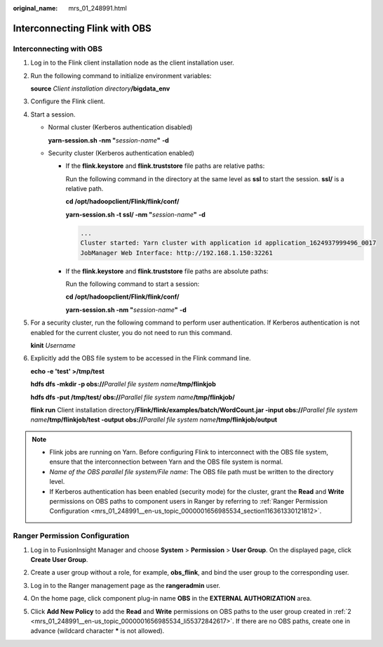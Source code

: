 :original_name: mrs_01_248991.html

.. _mrs_01_248991:

Interconnecting Flink with OBS
==============================

Interconnecting with OBS
------------------------

#. Log in to the Flink client installation node as the client installation user.

#. Run the following command to initialize environment variables:

   **source** *Client installation directory*\ **/bigdata_env**

#. Configure the Flink client.

#. Start a session.

   -  Normal cluster (Kerberos authentication disabled)

      **yarn-session.sh -nm "**\ *session-name*\ **"** **-d**

   -  Security cluster (Kerberos authentication enabled)

      -  If the **flink.keystore** and **flink.truststore** file paths are relative paths:

         Run the following command in the directory at the same level as **ssl** to start the session. **ssl/** is a relative path.

         **cd /opt/hadoopclient/Flink/flink/conf/**

         **yarn-session.sh -t ssl/ -nm "**\ *session-name*\ **"** **-d**

         .. code-block::

            ...
            Cluster started: Yarn cluster with application id application_1624937999496_0017
            JobManager Web Interface: http://192.168.1.150:32261

      -  If the **flink.keystore** and **flink.truststore** file paths are absolute paths:

         Run the following command to start a session:

         **cd /opt/hadoopclient/Flink/flink/conf/**

         **yarn-session.sh -nm "**\ *session-name*\ **"** **-d**

#. For a security cluster, run the following command to perform user authentication. If Kerberos authentication is not enabled for the current cluster, you do not need to run this command.

   **kinit** *Username*

#. Explicitly add the OBS file system to be accessed in the Flink command line.

   **echo -e 'test' >/tmp/test**

   **hdfs dfs -mkdir -p obs://**\ *Parallel file system name*\ **/tmp/flinkjob**

   **hdfs dfs -put /tmp/test/ obs://**\ *Parallel file system name*\ **/tmp/flinkjob/**

   **flink run** Client installation directory\ **/Flink/flink/examples/batch/WordCount.jar -input obs://**\ *Parallel file system name*\ **/tmp/flinkjob/test -output obs://**\ *Parallel file system name*\ **/tmp/flinkjob/output**

.. note::

   -  Flink jobs are running on Yarn. Before configuring Flink to interconnect with the OBS file system, ensure that the interconnection between Yarn and the OBS file system is normal.
   -  *Name of the OBS parallel file system/File name*: The OBS file path must be written to the directory level.
   -  If Kerberos authentication has been enabled (security mode) for the cluster, grant the **Read** and **Write** permissions on OBS paths to component users in Ranger by referring to :ref:`Ranger Permission Configuration <mrs_01_248991__en-us_topic_0000001656985534_section116361330121812>`.

.. _mrs_01_248991__en-us_topic_0000001656985534_section116361330121812:

Ranger Permission Configuration
-------------------------------

#. Log in to FusionInsight Manager and choose **System** > **Permission** > **User Group**. On the displayed page, click **Create User Group**.

#. .. _mrs_01_248991__en-us_topic_0000001656985534_li55372842617:

   Create a user group without a role, for example, **obs_flink**, and bind the user group to the corresponding user.

#. Log in to the Ranger management page as the **rangeradmin** user.

#. On the home page, click component plug-in name **OBS** in the **EXTERNAL AUTHORIZATION** area.

#. Click **Add New Policy** to add the **Read** and **Write** permissions on OBS paths to the user group created in :ref:`2 <mrs_01_248991__en-us_topic_0000001656985534_li55372842617>`. If there are no OBS paths, create one in advance (wildcard character **\*** is not allowed).

   |image1|

.. |image1| image:: /_static/images/en-us_image_0000002009454277.png
